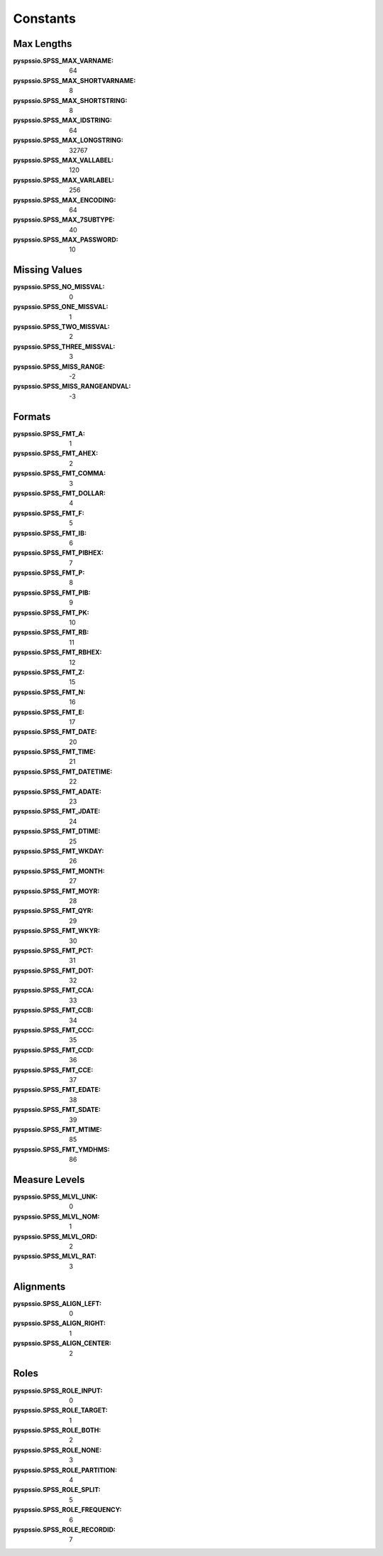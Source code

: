 
Constants
=========


Max Lengths
-----------

:pyspssio.SPSS_MAX_VARNAME: 64
:pyspssio.SPSS_MAX_SHORTVARNAME: 8
:pyspssio.SPSS_MAX_SHORTSTRING: 8
:pyspssio.SPSS_MAX_IDSTRING: 64
:pyspssio.SPSS_MAX_LONGSTRING: 32767
:pyspssio.SPSS_MAX_VALLABEL: 120
:pyspssio.SPSS_MAX_VARLABEL: 256
:pyspssio.SPSS_MAX_ENCODING: 64
:pyspssio.SPSS_MAX_7SUBTYPE: 40
:pyspssio.SPSS_MAX_PASSWORD: 10


Missing Values
--------------

:pyspssio.SPSS_NO_MISSVAL: 0
:pyspssio.SPSS_ONE_MISSVAL: 1
:pyspssio.SPSS_TWO_MISSVAL: 2
:pyspssio.SPSS_THREE_MISSVAL: 3
:pyspssio.SPSS_MISS_RANGE: -2
:pyspssio.SPSS_MISS_RANGEANDVAL: -3


Formats
-------

:pyspssio.SPSS_FMT_A: 1
:pyspssio.SPSS_FMT_AHEX: 2
:pyspssio.SPSS_FMT_COMMA: 3
:pyspssio.SPSS_FMT_DOLLAR: 4
:pyspssio.SPSS_FMT_F: 5
:pyspssio.SPSS_FMT_IB: 6
:pyspssio.SPSS_FMT_PIBHEX: 7
:pyspssio.SPSS_FMT_P: 8
:pyspssio.SPSS_FMT_PIB: 9
:pyspssio.SPSS_FMT_PK: 10
:pyspssio.SPSS_FMT_RB: 11
:pyspssio.SPSS_FMT_RBHEX: 12
:pyspssio.SPSS_FMT_Z: 15
:pyspssio.SPSS_FMT_N: 16
:pyspssio.SPSS_FMT_E: 17
:pyspssio.SPSS_FMT_DATE: 20
:pyspssio.SPSS_FMT_TIME: 21
:pyspssio.SPSS_FMT_DATETIME: 22
:pyspssio.SPSS_FMT_ADATE: 23
:pyspssio.SPSS_FMT_JDATE: 24
:pyspssio.SPSS_FMT_DTIME: 25
:pyspssio.SPSS_FMT_WKDAY: 26
:pyspssio.SPSS_FMT_MONTH: 27
:pyspssio.SPSS_FMT_MOYR: 28
:pyspssio.SPSS_FMT_QYR: 29
:pyspssio.SPSS_FMT_WKYR: 30
:pyspssio.SPSS_FMT_PCT: 31
:pyspssio.SPSS_FMT_DOT: 32
:pyspssio.SPSS_FMT_CCA: 33
:pyspssio.SPSS_FMT_CCB: 34
:pyspssio.SPSS_FMT_CCC: 35
:pyspssio.SPSS_FMT_CCD: 36
:pyspssio.SPSS_FMT_CCE: 37
:pyspssio.SPSS_FMT_EDATE: 38
:pyspssio.SPSS_FMT_SDATE: 39
:pyspssio.SPSS_FMT_MTIME: 85
:pyspssio.SPSS_FMT_YMDHMS: 86


Measure Levels
--------------

:pyspssio.SPSS_MLVL_UNK: 0
:pyspssio.SPSS_MLVL_NOM: 1
:pyspssio.SPSS_MLVL_ORD: 2
:pyspssio.SPSS_MLVL_RAT: 3


Alignments
----------

:pyspssio.SPSS_ALIGN_LEFT: 0
:pyspssio.SPSS_ALIGN_RIGHT: 1
:pyspssio.SPSS_ALIGN_CENTER: 2


Roles
-----

:pyspssio.SPSS_ROLE_INPUT: 0
:pyspssio.SPSS_ROLE_TARGET: 1
:pyspssio.SPSS_ROLE_BOTH: 2
:pyspssio.SPSS_ROLE_NONE: 3
:pyspssio.SPSS_ROLE_PARTITION: 4
:pyspssio.SPSS_ROLE_SPLIT: 5
:pyspssio.SPSS_ROLE_FREQUENCY: 6
:pyspssio.SPSS_ROLE_RECORDID: 7
